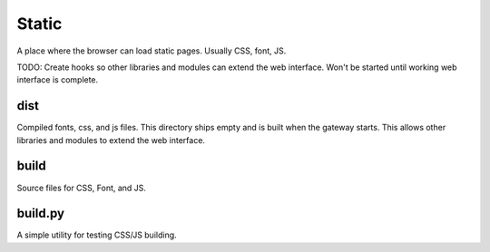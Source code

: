 ============
Static
============

A place where the browser can load static pages. Usually CSS, font, JS.

TODO: Create hooks so other libraries and modules can extend the web interface. Won't be started until working
web interface is complete.

dist
-------------
Compiled fonts, css, and js files. This directory ships empty and is built when the gateway starts. This allows other
libraries and modules to extend the web interface.

build
-------------
Source files for CSS, Font, and JS.


build.py
----------
A simple utility for testing CSS/JS building.
